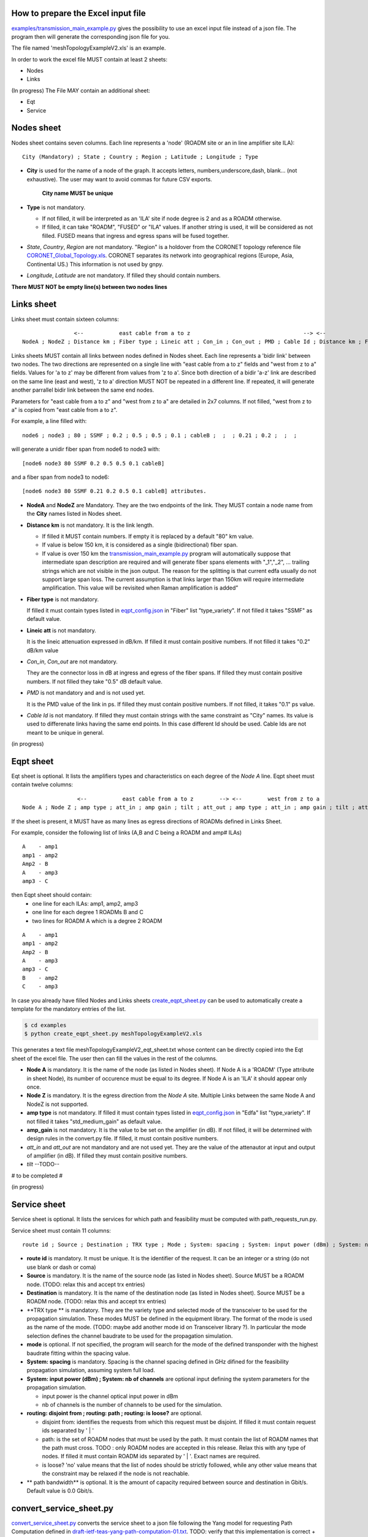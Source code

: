 
How to prepare the Excel input file
-----------------------------------

`examples/transmission_main_example.py <examples/transmission_main_example.py>`_ gives the possibility to use an excel input file instead of a json file. The program then will generate the corresponding json file for you.

The file named 'meshTopologyExampleV2.xls' is an example.

In order to work the excel file MUST contain at least 2 sheets:

- Nodes
- Links

(In progress) The File MAY contain an additional sheet:

- Eqt
- Service

Nodes sheet
-----------

Nodes sheet contains seven columns.
Each line represents a 'node' (ROADM site or an in line amplifier site ILA)::

  City (Mandatory) ; State ; Country ; Region ; Latitude ; Longitude ; Type

- **City** is used for the name of a node of the graph. It accepts letters, numbers,underscore,dash, blank... (not exhaustive). The user may want to avoid commas for future CSV exports.

   **City name MUST be unique** 

- **Type** is not mandatory. 

  - If not filled, it will be interpreted as an 'ILA' site if node degree is 2 and as a ROADM otherwise.
  - If filled, it can take "ROADM", "FUSED" or "ILA" values. If another string is used, it will be considered as not filled. FUSED means that ingress and egress spans will be fused together.  

- *State*, *Country*, *Region* are not mandatory.
  "Region" is a holdover from the CORONET topology reference file `CORONET_Global_Topology.xls <examples/CORONET_Global_Topology.xls>`_. CORONET separates its network into geographical regions (Europe, Asia, Continental US.) This information is not used by gnpy.

- *Longitude*, *Latitude* are not mandatory. If filled they should contain numbers.

**There MUST NOT be empty line(s) between two nodes lines**


Links sheet
-----------

Links sheet must contain sixteen columns::

                   <--           east cable from a to z                                   --> <--                  west from z to                                   -->
   NodeA ; NodeZ ; Distance km ; Fiber type ; Lineic att ; Con_in ; Con_out ; PMD ; Cable Id ; Distance km ; Fiber type ; Lineic att ; Con_in ; Con_out ; PMD ; Cable Id


Links sheets MUST contain all links between nodes defined in Nodes sheet.
Each line represents a 'bidir link' between two nodes. The two directions are represented on a single line with "east cable from a to z" fields and "west from z to a" fields. Values for 'a to z' may be different from values from 'z to a'. 
Since both direction of a bidir 'a-z' link are described on the same line (east and west), 'z to a' direction MUST NOT be repeated in a different line. If repeated, it will generate another parrallel bidir link between the same end nodes.


Parameters for "east cable from a to z" and "west from z to a" are detailed in 2x7 columns. If not filled, "west from z to a" is copied from "east cable from a to z".

For example, a line filled with::

  node6 ; node3 ; 80 ; SSMF ; 0.2 ; 0.5 ; 0.5 ; 0.1 ; cableB ;  ;  ; 0.21 ; 0.2 ;  ;  ;  

will generate a unidir fiber span from node6 to node3 with::
 
  [node6 node3 80 SSMF 0.2 0.5 0.5 0.1 cableB] 

and a fiber span from node3 to node6::

 [node6 node3 80 SSMF 0.21 0.2 0.5 0.1 cableB] attributes. 

- **NodeA** and **NodeZ** are Mandatory. 
  They are the two endpoints of the link. They MUST contain a node name from the **City** names listed in Nodes sheet.

- **Distance km** is not mandatory. 
  It is the link length.

  - If filled it MUST contain numbers. If empty it is replaced by a default "80" km value. 
  - If value is below 150 km, it is considered as a single (bidirectional) fiber span.
  - If value is over 150 km the `transmission_main_example.py <examples/transmission_main_example.py>`_ program will automatically suppose that intermediate span description are required and will generate fiber spans elements with "_1","_2", ... trailing strings which are not visible in the json output. The reason for the splitting is that current edfa usually do not support large span loss. The current assumption is that links larger than 150km will require intermediate amplification. This value will be revisited when Raman amplification is added”

- **Fiber type** is not mandatory. 

  If filled it must contain types listed in `eqpt_config.json <examples/eqpt_config.json>`_ in "Fiber" list "type_variety".
  If not filled it takes "SSMF" as default value.

- **Lineic att** is not mandatory. 

  It is the lineic attenuation expressed in dB/km.
  If filled it must contain positive numbers.
  If not filled it takes "0.2" dB/km value

- *Con_in*, *Con_out* are not mandatory. 

  They are the connector loss in dB at ingress and egress of the fiber spans.
  If filled they must contain positive numbers.
  If not filled they take "0.5" dB default value.

- *PMD* is not mandatory and and is not used yet. 

  It is the PMD value of the link in ps.
  If filled they must contain positive numbers.
  If not filled, it takes "0.1" ps value.

- *Cable Id* is not mandatory. 
  If filled they must contain strings with the same constraint as "City" names. Its value is used to differenate links having the same end points. In this case different Id should be used. Cable Ids are not meant to be unique in general.




(in progress)

Eqpt sheet 
----------

Eqt sheet is optional. It lists the amplifiers types and characteristics on each degree of the *Node A* line.
Eqpt sheet must contain twelve columns::

                   <--           east cable from a to z        --> <--        west from z to a                 -->
  Node A ; Node Z ; amp type ; att_in ; amp gain ; tilt ; att_out ; amp type ; att_in ; amp gain ; tilt ; att_out

If the sheet is present, it MUST have as many lines as egress directions of ROADMs defined in Links Sheet. 

For example, consider the following list of links (A,B and C being a ROADM and amp# ILAs)

::

  A    - amp1
  amp1 - amp2
  Amp2 - B
  A    - amp3
  amp3 - C

then Eqpt sheet should contain:
  - one line for each ILAs: amp1, amp2, amp3 
  - one line for each degree 1 ROADMs B and C  
  - two lines for ROADM A  which is a degree 2 ROADM 

::

  A    - amp1
  amp1 - amp2
  Amp2 - B
  A    - amp3
  amp3 - C
  B    - amp2
  C    - amp3


In case you already have filled Nodes and Links sheets `create_eqpt_sheet.py <examples/create_eqpt_sheet.py>`_  can be used to automatically create a template for the mandatory entries of the list.

.. code-block:: shell

    $ cd examples
    $ python create_eqpt_sheet.py meshTopologyExampleV2.xls

This generates a text file meshTopologyExampleV2_eqt_sheet.txt  whose content can be directly copied into the Eqt sheet of the excel file. The user then can fill the values in the rest of the columns.


- **Node A** is mandatory. It is the name of the node (as listed in Nodes sheet).
  If Node A is a 'ROADM' (Type attribute in sheet Node), its number of occurence must be equal to its degree.
  If Node A is an 'ILA' it should appear only once.

- **Node Z** is mandatory. It is the egress direction from the *Node A* site. Multiple Links between the same Node A and NodeZ is not supported.

- **amp type** is not mandatory. 
  If filled it must contain types listed in `eqpt_config.json <examples/eqpt_config.json>`_ in "Edfa" list "type_variety".
  If not filled it takes "std_medium_gain" as default value.

- **amp_gain** is not mandatory. It is the value to be set on the amplifier (in dB).
  If not filled, it will be determined with design rules in the convert.py file.
  If filled, it must contain positive numbers.

- *att_in* and *att_out* are not mandatory and are not used yet. They are the value of the attenautor at input and output of amplifier (in dB).
  If filled they must contain positive numbers.

- *tilt* --TODO--

# to be completed #

(in progress)

Service sheet 
-------------

Service sheet is optional. It lists the services for which path and feasibility must be computed with path_requests_run.py.

Service sheet must contain 11 columns::  

   route id ; Source ; Destination ; TRX type ; Mode ; System: spacing ; System: input power (dBm) ; System: nb of channels ;  routing: disjoint from ; routing: path ; routing: is loose?

- **route id** is mandatory. It must be unique. It is the identifier of the request. It can be an integer or a string (do not  use blank or dash or coma)

- **Source** is mandatory. It is the name of the source node (as listed in Nodes sheet). Source MUST be a ROADM node. (TODO: relax this and accept trx entries)

- **Destination** is mandatory. It is the name of the destination node (as listed in Nodes sheet). Source MUST be a ROADM node. (TODO: relax this and accept trx entries)

- **TRX type ** is mandatory. They are the variety type and selected mode of the transceiver to be used for the propagation simulation. These modes MUST be defined in the equipment library. The format of the mode is used as the name of the mode. (TODO: maybe add another  mode id on Transceiver library ?). In particular the mode selection defines the channel baudrate to be used for the propagation simulation.

- **mode** is optional. If not specified, the program will search for the mode of the defined transponder with the highest baudrate fitting within the spacing value. 

- **System: spacing** is mandatory. Spacing is the channel spacing defined in GHz difined for the feasibility propagation simulation, assuming system full load.

- **System: input power (dBm) ; System: nb of channels** are optional input defining the system parameters for the propagation simulation.

  - input power is the channel optical input power in dBm
  - nb of channels is the number of channels to be used for the simulation.

- **routing: disjoint from ; routing: path ; routing: is loose?** are optional.

  - disjoint from: identifies the requests from which this request must be disjoint. If filled it must contain request ids separated by ' | ' 
  - path: is the set of ROADM nodes that must be used by the path. It must contain the list of ROADM names that the path must cross. TODO : only ROADM nodes are accepted in this release. Relax this with any type of nodes. If filled it must contain ROADM ids separated by ' | '. Exact names are required. 
  - is loose?  'no' value means that the list of nodes should be strictly followed, while any other value means that the constraint may be relaxed if the node is not reachable. 

- ** path bandwidth** is optional. It is the amount of capacity required between source and destination in Gbit/s. Default value is 0.0 Gbit/s. 

convert_service_sheet.py
------------------------


`convert_service_sheet.py <examples/convert_service_sheet.py>`_ converts the service sheet to a json file following the Yang model for requesting Path Computation defined in `draft-ietf-teas-yang-path-computation-01.txt <https://www.ietf.org/id/draft-ietf-teas-yang-path-computation-01.pdf>`_. TODO: verify that this implementation is correct + give feedback to ietf on what is missing for our specific application.
For PSE use, additional fields with trx type and mode have been added to the te-bandwidth field.

**Usage**: convert_service_sheet.py [-h] [-v] [-o OUTPUT] [workbook_name.xls]

.. code-block:: shell

    $ cd examples
    $ python convert_service_sheet.py meshTopologyExampleV2.xls -o service_file.json

-o output_file.json is an optional parameter: 

  - if not used, the program output the json data on  standard output and on a json file with name 'workbook_name_services.json'.

A template for the json file can be found here: `service_template.json <service_template.json>`_

path_requests_run.py
------------------------

**Usage**: path_requests_run.py [-h] [-v] [-o OUTPUT]
                            [network_filename xls or json] [service_filename xls or json] [eqpt_filename json]

.. code-block:: shell

    $ cd examples
    $ python path_requests_run.py meshTopologyExampleV2.xls service_file.json eqpt_file -o output_file.json

A function that computes performances for a list of services provided in the service file (accepts json or excel format.

If no output file is given, the computation is shown on standard output for demo.
If a file is specified with the optional -o argument, the result of the computation is converted into a json format following  the Yang model for requesting Path Computation defined in `draft-ietf-teas-yang-path-computation-01.txt <https://www.ietf.org/id/draft-ietf-teas-yang-path-computation-01.pdf>`_. TODO: verify that this implementation is correct + give feedback to ietf on what is missing for our specific application.

A template for the result of computation json file can be found here: `path_result_template.json <path_result_template.json>`_

Important note: path_requests_run.py is not a network dimensionning tool : each service does not reserve spectrum, or occupy ressources such as transponders. It only computes path feasibility assuming the spectrum (between defined frequencies) is loaded with "nb of channels" spaced by "spacing" values as specified in the system parameters input in the service file, each cannel having the same characteristics in terms of baudrate, format, ... as the service transponder. The transceiver element acts as a "logical starting/stopping point" for the spectral information propagation. At that point it is not meant to represent the capacity of add drop ports
As a result transponder type is not part of the network info. it is related to the list of services requests.

In a next step we plan to provide required features to enable dimensionning : alocation of ressources, counting channels, limitation of the number of channels, ...

(in progress)


